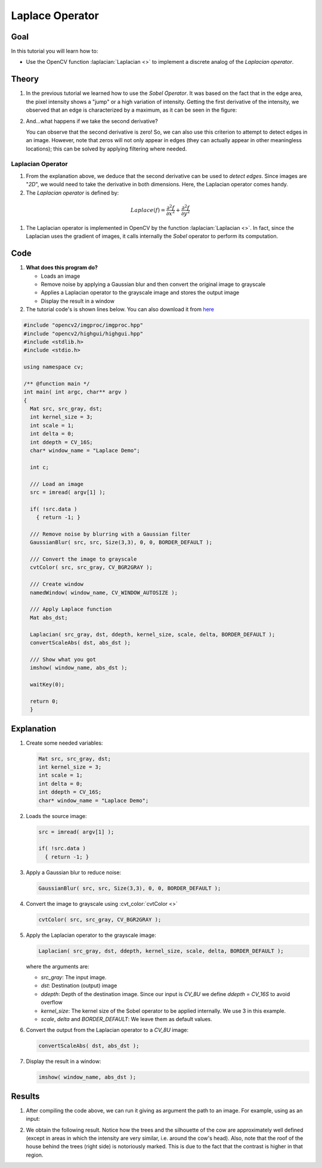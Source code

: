 .. _laplace_operator:

Laplace Operator
*****************

Goal
=====


In this tutorial you will learn how to:

.. container:: enumeratevisibleitemswithsquare

   * Use the OpenCV function :laplacian:`Laplacian <>` to implement a discrete analog of the *Laplacian operator*.


Theory
=======

#. In the previous tutorial we learned how to use the *Sobel Operator*. It was based on the fact that in the edge area, the pixel intensity shows a "jump" or a high variation of intensity. Getting the first derivative of the intensity, we observed that an edge is characterized by a maximum, as it can be seen in the figure:

   .. image:: images/Laplace_Operator_Tutorial_Theory_Previous.jpg
           :alt: Previous theory
           :align: center

#. And...what happens if we take the second derivative?

   .. image:: images/Laplace_Operator_Tutorial_Theory_ddIntensity.jpg
           :alt: Second derivative
           :align: center

   You can observe that the second derivative is zero! So, we can also use this criterion to attempt to detect edges in an image. However, note that zeros will not only appear in edges (they can actually appear in other meaningless locations); this can be solved by applying filtering where needed.


Laplacian Operator
-------------------

#. From the explanation above, we deduce that the second derivative can be used to *detect edges*. Since images are "*2D*", we would need to take the derivative in both dimensions. Here, the Laplacian operator comes handy.

#. The *Laplacian operator* is defined by:

  .. math::

     Laplace(f) = \dfrac{\partial^{2} f}{\partial x^{2}} + \dfrac{\partial^{2} f}{\partial y^{2}}

#. The Laplacian operator is implemented in OpenCV by the function :laplacian:`Laplacian <>`. In fact, since the Laplacian uses the gradient of images, it calls internally the *Sobel* operator to perform its computation.

Code
======

#. **What does this program do?**

   * Loads an image
   * Remove noise by applying a Gaussian blur and then convert the original image to grayscale
   * Applies a Laplacian operator to the grayscale image and stores the output image
   * Display the result in a window

#. The tutorial code's is shown lines below. You can also download it from `here <https://github.com/opencv/opencv/tree/master/samples/cpp/tutorial_code/ImgTrans/Laplace_Demo.cpp>`_

.. code-block:: cpp

   #include "opencv2/imgproc/imgproc.hpp"
   #include "opencv2/highgui/highgui.hpp"
   #include <stdlib.h>
   #include <stdio.h>

   using namespace cv;

   /** @function main */
   int main( int argc, char** argv )
   {
     Mat src, src_gray, dst;
     int kernel_size = 3;
     int scale = 1;
     int delta = 0;
     int ddepth = CV_16S;
     char* window_name = "Laplace Demo";

     int c;

     /// Load an image
     src = imread( argv[1] );

     if( !src.data )
       { return -1; }

     /// Remove noise by blurring with a Gaussian filter
     GaussianBlur( src, src, Size(3,3), 0, 0, BORDER_DEFAULT );

     /// Convert the image to grayscale
     cvtColor( src, src_gray, CV_BGR2GRAY );

     /// Create window
     namedWindow( window_name, CV_WINDOW_AUTOSIZE );

     /// Apply Laplace function
     Mat abs_dst;

     Laplacian( src_gray, dst, ddepth, kernel_size, scale, delta, BORDER_DEFAULT );
     convertScaleAbs( dst, abs_dst );

     /// Show what you got
     imshow( window_name, abs_dst );

     waitKey(0);

     return 0;
     }


Explanation
============

#. Create some needed variables:

   .. code-block:: cpp

      Mat src, src_gray, dst;
      int kernel_size = 3;
      int scale = 1;
      int delta = 0;
      int ddepth = CV_16S;
      char* window_name = "Laplace Demo";

#. Loads the source image:

   .. code-block:: cpp

      src = imread( argv[1] );

      if( !src.data )
        { return -1; }

#. Apply a Gaussian blur to reduce noise:

   .. code-block:: cpp

      GaussianBlur( src, src, Size(3,3), 0, 0, BORDER_DEFAULT );

#. Convert the image to grayscale using :cvt_color:`cvtColor <>`

   .. code-block:: cpp

      cvtColor( src, src_gray, CV_BGR2GRAY );

#. Apply the Laplacian operator to the grayscale image:

   .. code-block:: cpp

      Laplacian( src_gray, dst, ddepth, kernel_size, scale, delta, BORDER_DEFAULT );

   where the arguments are:

   * *src_gray*: The input image.
   * *dst*: Destination (output) image
   * *ddepth*: Depth of the destination image. Since our input is *CV_8U* we define *ddepth* = *CV_16S* to avoid overflow
   * *kernel_size*: The kernel size of the Sobel operator to be applied internally. We use 3 in this example.
   * *scale*, *delta* and *BORDER_DEFAULT*: We leave them as default values.

#. Convert the output from the Laplacian operator to a *CV_8U* image:

   .. code-block:: cpp

      convertScaleAbs( dst, abs_dst );

#. Display the result in a window:

   .. code-block:: cpp

      imshow( window_name, abs_dst );


Results
========

#. After compiling the code above, we can run it giving as argument the path to an image. For example, using as an input:

   .. image:: images/Laplace_Operator_Tutorial_Original_Image.jpg
           :alt: Original test image
           :width: 250pt
           :align: center

#. We obtain the following result. Notice how the trees and the silhouette of the cow are approximately well defined (except in areas in which the intensity are very similar, i.e. around the cow's head). Also, note that the roof of the house behind the trees (right side) is notoriously marked. This is due to the fact that the contrast is higher in that region.

   .. image:: images/Laplace_Operator_Tutorial_Result.jpg
           :alt: Original test image
           :width: 250pt
           :align: center

